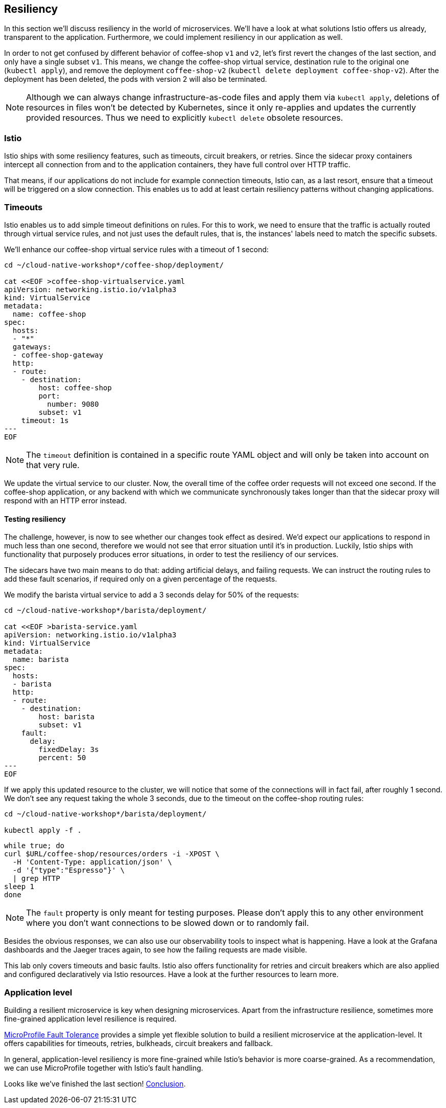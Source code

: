 == Resiliency

In this section we'll discuss resiliency in the world of microservices.
We'll have a look at what solutions Istio offers us already, transparent to the application.
Furthermore, we could implement resiliency in our application as well.

In order to not get confused by different behavior of coffee-shop `v1` and `v2`, let's first revert the changes of the last section, and only have a single subset `v1`.
This means, we change the coffee-shop virtual service, destination rule to the original one (`kubectl apply`), and remove the deployment `coffee-shop-v2` (`kubectl delete deployment coffee-shop-v2`).
After the deployment has been deleted, the pods with version 2 will also be terminated.

NOTE: Although we can always change infrastructure-as-code files and apply them via `kubectl apply`, deletions of resources in files won't be detected by Kubernetes, since it only re-applies and updates the currently provided resources.
Thus we need to explicitly `kubectl delete` obsolete resources.


=== Istio

Istio ships with some resiliency features, such as timeouts, circuit breakers, or retries.
Since the sidecar proxy containers intercept all connection from and to the application containers, they have full control over HTTP traffic.

That means, if our applications do not include for example connection timeouts, Istio can, as a last resort, ensure that a timeout will be triggered on a slow connection.
This enables us to add at least certain resiliency patterns without changing applications.

=== Timeouts

Istio enables us to add simple timeout definitions on rules.
For this to work, we need to ensure that the traffic is actually routed through virtual service rules, and not just uses the default rules, that is, the instances' labels need to match the specific subsets.

We'll enhance our coffee-shop virtual service rules with a timeout of 1 second:

[source,yaml]
----
cd ~/cloud-native-workshop*/coffee-shop/deployment/

cat <<EOF >coffee-shop-virtualservice.yaml
apiVersion: networking.istio.io/v1alpha3
kind: VirtualService
metadata:
  name: coffee-shop
spec:
  hosts:
  - "*"
  gateways:
  - coffee-shop-gateway
  http:
  - route:
    - destination:
        host: coffee-shop
        port:
          number: 9080
        subset: v1
    timeout: 1s
---
EOF
----

NOTE: The `timeout` definition is contained in a specific route YAML object and will only be taken into account on that very rule.

We update the virtual service to our cluster.
Now, the overall time of the coffee order requests will not exceed one second.
If the coffee-shop application, or any backend with which we communicate synchronously takes longer than that the sidecar proxy will respond with an HTTP error instead.

==== Testing resiliency

The challenge, however, is now to see whether our changes took effect as desired.
We'd expect our applications to respond in much less than one second, therefore we would not see that error situation until it's in production.
Luckily, Istio ships with functionality that purposely produces error situations, in order to test the resiliency of our services.

The sidecars have two main means to do that: adding artificial delays, and failing requests.
We can instruct the routing rules to add these fault scenarios, if required only on a given percentage of the requests.

We modify the barista virtual service to add a 3 seconds delay for 50% of the requests:

[source, yaml]
----
cd ~/cloud-native-workshop*/barista/deployment/

cat <<EOF >barista-service.yaml
apiVersion: networking.istio.io/v1alpha3
kind: VirtualService
metadata:
  name: barista
spec:
  hosts:
  - barista
  http:
  - route:
    - destination:
        host: barista
        subset: v1
    fault:
      delay:
        fixedDelay: 3s
        percent: 50
---
EOF
----

If we apply this updated resource to the cluster, we will notice that some of the connections will in fact fail, after roughly 1 second.
We don't see any request taking the whole 3 seconds, due to the timeout on the coffee-shop routing rules:

----
cd ~/cloud-native-workshop*/barista/deployment/

kubectl apply -f .
----

----
while true; do
curl $URL/coffee-shop/resources/orders -i -XPOST \
  -H 'Content-Type: application/json' \
  -d '{"type":"Espresso"}' \
  | grep HTTP
sleep 1
done
----

NOTE: The `fault` property is only meant for testing purposes. Please don't apply this to any other environment where you don't want connections to be slowed down or to randomly fail.

Besides the obvious responses, we can also use our observability tools to inspect what is happening.
Have a look at the Grafana dashboards and the Jaeger traces again, to see how the failing requests are made visible.

This lab only covers timeouts and basic faults.
Istio also offers functionality for retries and circuit breakers which are also applied and configured declaratively via Istio resources.
Have a look at the further resources to learn more.


=== Application level

Building a resilient microservice is key when designing microservices.
Apart from the infrastructure resilience, sometimes more fine-grained application level resilience is required.

https://github.com/eclipse/microprofile-fault-tolerance/[MicroProfile Fault Tolerance^] provides a simple yet flexible solution to build a resilient microservice at the application-level.
It offers capabilities for timeouts, retries, bulkheads, circuit breakers and fallback.

In general, application-level resiliency is more fine-grained while Istio's behavior is more coarse-grained.
As a recommendation, we can use MicroProfile together with Istio's fault handling.

Looks like we've finished the last section! link:08-conclusion.adoc[Conclusion^].
